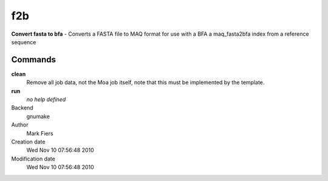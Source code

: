 f2b
------------------------------------------------

**Convert fasta to bfa** - Converts a FASTA file to MAQ format for use with a BFA a maq_fasta2bfa index from a reference sequence

Commands
~~~~~~~~

**clean**
  Remove all job data, not the Moa job itself, note that this must be implemented by the template.

**run**
  *no help defined*



Backend 
  gnumake
Author
  Mark Fiers
Creation date
  Wed Nov 10 07:56:48 2010
Modification date
  Wed Nov 10 07:56:48 2010



